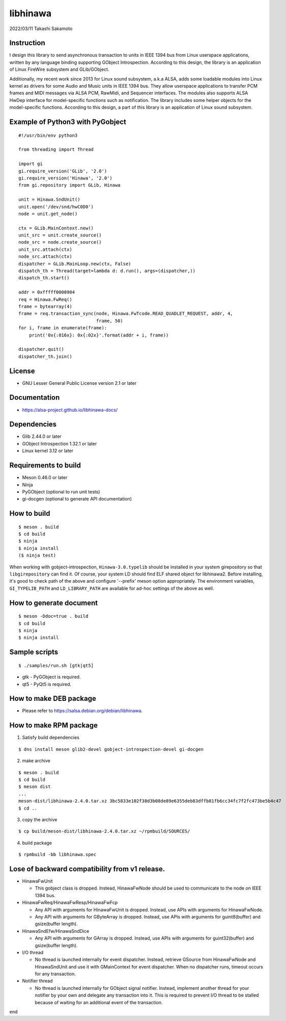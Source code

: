 =========
libhinawa
=========

2022/03/11
Takashi Sakamoto

Instruction
===========

I design this library to send asynchronous transaction to units in
IEEE 1394 bus from Linux userspace applications, written by any language
binding supporting GObject Introspection. According to this design, the
library is an application of Linux FireWire subsystem and GLib/GObject.

Additionally, my recent work since 2013 for Linux sound subsystem, a.k.a
ALSA, adds some loadable modules into Linux kernel as drivers for some
Audio and Music units in IEEE 1394 bus. They allow userspace applications
to transfer PCM frames and MIDI messages via ALSA PCM, RawMidi, and
Sequencer interfaces. The modules also supports ALSA HwDep interface for
model-specific functions such as notification. The library includes some
helper objects for the model-specific functions. According to this design,
a part of this library is an application of Linux sound subsystem.

Example of Python3 with PyGobject
=================================

::

    #!/usr/bin/env python3

    from threading import Thread

    import gi
    gi.require_version('GLib', '2.0')
    gi.require_version('Hinawa', '2.0')
    from gi.repository import GLib, Hinawa

    unit = Hinawa.SndUnit()
    unit.open('/dev/snd/hwC0D0')
    node = unit.get_node()

    ctx = GLib.MainContext.new()
    unit_src = unit.create_source()
    node_src = node.create_source()
    unit_src.attach(ctx)
    node_src.attach(ctx)
    dispatcher = GLib.MainLoop.new(ctx, False)
    dispatch_th = Thread(target=lambda d: d.run(), args=(dispatcher,))
    dispatch_th.start()

    addr = 0xfffff0000904
    req = Hinawa.FwReq()
    frame = bytearray(4)
    frame = req.transaction_sync(node, Hinawa.FwTcode.READ_QUADLET_REQUEST, addr, 4,
                                 frame, 50)
    for i, frame in enumerate(frame):
        print('0x{:016x}: 0x{:02x}'.format(addr + i, frame))

    dispatcher.quit()
    dispatcher_th.join()

License
=======

- GNU Lesser General Public License version 2.1 or later

Documentation
=============

- https://alsa-project.github.io/libhinawa-docs/

Dependencies
============

- Glib 2.44.0 or later
- GObject Introspection 1.32.1 or later
- Linux kernel 3.12 or later

Requirements to build
=====================

- Meson 0.46.0 or later
- Ninja
- PyGObject (optional to run unit tests)
- gi-docgen (optional to generate API documentation)

How to build
============

::

    $ meson . build
    $ cd build
    $ ninja
    $ ninja install
    ($ ninja test)

When working with gobject-introspection, ``Hinawa-3.0.typelib`` should be
installed in your system girepository so that ``libgirepository`` can find
it. Of course, your system LD should find ELF shared object for libhinawa2.
Before installing, it's good to check path of the above and configure
'--prefix' meson option appropriately. The environment variables,
``GI_TYPELIB_PATH`` and ``LD_LIBRARY_PATH`` are available for ad-hoc settings
of the above as well.

How to generate document
========================

::

    $ meson -Ddoc=true . build
    $ cd build
    $ ninja
    $ ninja install

Sample scripts
==============

::

    $ ./samples/run.sh [gtk|qt5]

- gtk - PyGObject is required.
- qt5 - PyQt5 is required.

How to make DEB package
=======================

- Please refer to https://salsa.debian.org/debian/libhinawa.

How to make RPM package
=======================

1. Satisfy build dependencies

::

    $ dns install meson glib2-devel gobject-introspection-devel gi-docgen

2. make archive

::

    $ meson . build
    $ cd build
    $ meson dist
    ...
    meson-dist/libhinawa-2.4.0.tar.xz 3bc5833e102f38d3b08de89e6355deb83dffb81fb6cc34fc7f2fc473be5b4c47
    $ cd ..

3. copy the archive

::

    $ cp build/meson-dist/libhinawa-2.4.0.tar.xz ~/rpmbuild/SOURCES/

4. build package

::

    $ rpmbuild -bb libhinawa.spec

Lose of backward compatibility from v1 release.
===============================================

- HinawaFwUnit

  - This gobject class is dropped. Instead, HinawaFwNode should be used
    to communicate to the node on IEEE 1394 bus.

- HinawaFwReq/HinawaFwResp/HinawaFwFcp

  - Any API with arguments for HinawaFwUnit is dropped. Instead, use APIs
    with arguments for HinawaFwNode.
  - Any API with arguments for GByteArray is dropped. Instead, use APIs with
    arguments for guint8(buffer) and gsize(buffer length).

- HinawaSndEfw/HinawaSndDice

  - Any API with arguments for GArray is dropped. Instead, use APIs with
    arguments for guint32(buffer) and gsize(buffer length).

- I/O thread

  - No thread is launched internally for event dispatcher. Instead, retrieve
    GSource from HinawaFwNode and HinawaSndUnit and use it with GMainContext
    for event dispatcher. When no dispatcher runs, timeout occurs for any
    transaction.

- Notifier thread

  - No thread is launched internally for GObject signal notifier. Instead,
    implement another thread for your notifier by your own and delegate any
    transaction into it. This is required to prevent I/O thread to be stalled
    because of waiting for an additional event of the transaction.

end
